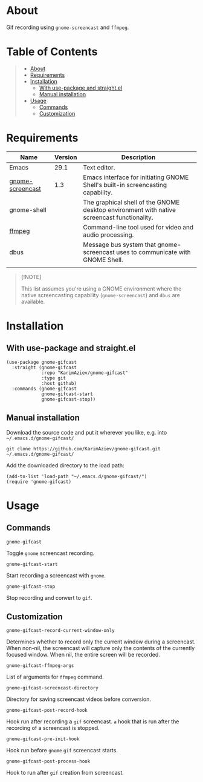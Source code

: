 #+OPTIONS: ^:nil tags:nil num:nil

* About

Gif recording using =gnome-screencast= and =ffmpeg=.

[[./gnome-gifcast.gif][./gnome-gifcast.gif]]

* Table of Contents                                       :TOC_2_gh:QUOTE:
#+BEGIN_QUOTE
- [[#about][About]]
- [[#requirements][Requirements]]
- [[#installation][Installation]]
  - [[#with-use-package-and-straightel][With use-package and straight.el]]
  - [[#manual-installation][Manual installation]]
- [[#usage][Usage]]
  - [[#commands][Commands]]
  - [[#customization][Customization]]
#+END_QUOTE

* Requirements

| Name             | Version | Description                                                                                |
|------------------+---------+--------------------------------------------------------------------------------------------|
| Emacs            |    29.1 | Text editor.                                                                               |
| [[https://github.com/juergenhoetzel/emacs-gnome-screencast][gnome-screencast]] |     1.3 | Emacs interface for initiating GNOME Shell's built-in screencasting capability.            |
|------------------+---------+--------------------------------------------------------------------------------------------|
| gnome-shell      |         | The graphical shell of the GNOME desktop environment with native screencast functionality. |
| [[https://ffmpeg.org/][ffmpeg]]           |         | Command-line tool used for video and audio processing.                                     |
| dbus             |         | Message bus system that gnome-screencast uses to communicate with GNOME Shell.             |
|                  |         |                                                                                            |


#+begin_quote
[!NOTE]

This list assumes you're using a GNOME environment where the native screencasting capability (=gnome-screencast=) and =dbus= are available.
#+end_quote

* Installation

** With use-package and straight.el
#+begin_src elisp :eval no
(use-package gnome-gifcast
  :straight (gnome-gifcast
             :repo "KarimAziev/gnome-gifcast"
             :type git
             :host github)
  :commands (gnome-gifcast
             gnome-gifcast-start
             gnome-gifcast-stop))
#+end_src

** Manual installation

Download the source code and put it wherever you like, e.g. into =~/.emacs.d/gnome-gifcast/=

#+begin_src shell :eval no
git clone https://github.com/KarimAziev/gnome-gifcast.git ~/.emacs.d/gnome-gifcast/
#+end_src

Add the downloaded directory to the load path:

#+begin_src elisp :eval no
(add-to-list 'load-path "~/.emacs.d/gnome-gifcast/")
(require 'gnome-gifcast)
#+end_src

* Usage

** Commands

**** ~gnome-gifcast~
Toggle =gnome= screencast recording.
**** ~gnome-gifcast-start~
Start recording a screencast with =gnome=.
**** ~gnome-gifcast-stop~
Stop recording and convert to =gif=.
** Customization

**** ~gnome-gifcast-record-current-window-only~
Determines whether to record only the current window during a screencast. When non-nil, the screencast will capture only the contents of the currently focused window. When nil, the entire screen will be recorded.
**** ~gnome-gifcast-ffmpeg-args~
List of arguments for =ffmpeg= command.
**** ~gnome-gifcast-screencast-directory~
Directory for saving screencast videos before conversion.
**** ~gnome-gifcast-post-record-hook~
Hook run after recording a =gif= screencast. =a= hook that is run after the recording of a screencast is stopped.
**** ~gnome-gifcast-pre-init-hook~
Hook run before =gnome= =gif= screencast starts.
**** ~gnome-gifcast-post-process-hook~
Hook to run after =gif= creation from screencast.
